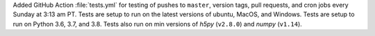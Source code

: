 Added GitHub Action :file:`tests.yml` for testing of pushes to
``master``, version tags, pull requests, and cron jobs every Sunday
at 3:13 am PT.  Tests are setup to run on the latest versions of
ubuntu, MacOS, and Windows.  Tests are setup to run on
Python 3.6, 3.7, and 3.8.  Tests also run on min versions of
`h5py` (``v2.8.0``) and `numpy` (``v1.14``).
